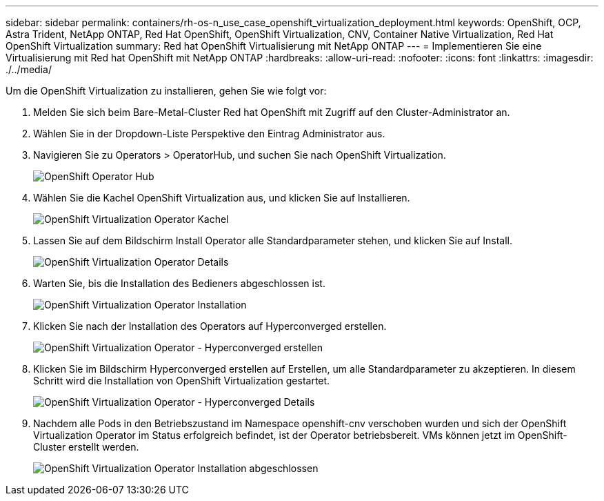 ---
sidebar: sidebar 
permalink: containers/rh-os-n_use_case_openshift_virtualization_deployment.html 
keywords: OpenShift, OCP, Astra Trident, NetApp ONTAP, Red Hat OpenShift, OpenShift Virtualization, CNV, Container Native Virtualization, Red Hat OpenShift Virtualization 
summary: Red hat OpenShift Virtualisierung mit NetApp ONTAP 
---
= Implementieren Sie eine Virtualisierung mit Red hat OpenShift mit NetApp ONTAP
:hardbreaks:
:allow-uri-read: 
:nofooter: 
:icons: font
:linkattrs: 
:imagesdir: ./../media/


Um die OpenShift Virtualization zu installieren, gehen Sie wie folgt vor:

. Melden Sie sich beim Bare-Metal-Cluster Red hat OpenShift mit Zugriff auf den Cluster-Administrator an.
. Wählen Sie in der Dropdown-Liste Perspektive den Eintrag Administrator aus.
. Navigieren Sie zu Operators > OperatorHub, und suchen Sie nach OpenShift Virtualization.
+
image::redhat_openshift_image45.JPG[OpenShift Operator Hub]

. Wählen Sie die Kachel OpenShift Virtualization aus, und klicken Sie auf Installieren.
+
image::redhat_openshift_image46.JPG[OpenShift Virtualization Operator Kachel]

. Lassen Sie auf dem Bildschirm Install Operator alle Standardparameter stehen, und klicken Sie auf Install.
+
image::redhat_openshift_image47.JPG[OpenShift Virtualization Operator Details]

. Warten Sie, bis die Installation des Bedieners abgeschlossen ist.
+
image::redhat_openshift_image48.JPG[OpenShift Virtualization Operator Installation]

. Klicken Sie nach der Installation des Operators auf Hyperconverged erstellen.
+
image::redhat_openshift_image49.JPG[OpenShift Virtualization Operator - Hyperconverged erstellen]

. Klicken Sie im Bildschirm Hyperconverged erstellen auf Erstellen, um alle Standardparameter zu akzeptieren. In diesem Schritt wird die Installation von OpenShift Virtualization gestartet.
+
image::redhat_openshift_image50.JPG[OpenShift Virtualization Operator - Hyperconverged Details]

. Nachdem alle Pods in den Betriebszustand im Namespace openshift-cnv verschoben wurden und sich der OpenShift Virtualization Operator im Status erfolgreich befindet, ist der Operator betriebsbereit. VMs können jetzt im OpenShift-Cluster erstellt werden.
+
image::redhat_openshift_image51.JPG[OpenShift Virtualization Operator Installation abgeschlossen]


